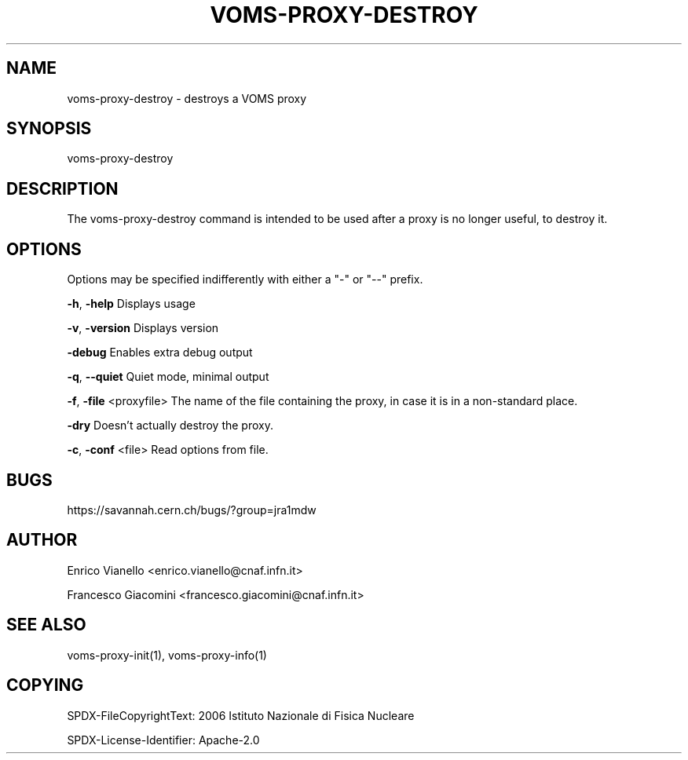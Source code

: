 '\" t
.\"     Title: voms-proxy-destroy
.\"    Author: [see the "AUTHOR" section]
.\" Generator: DocBook XSL Stylesheets v1.77.1 <http://docbook.sf.net/>
.\"      Date: 11/09/2012
.\"    Manual: \ \&
.\"    Source: \ \&
.\"  Language: English
.\"
.TH "VOMS\-PROXY\-DESTROY" "1" "11/09/2012" "\ \&" "\ \&"
.\" -----------------------------------------------------------------
.\" * Define some portability stuff
.\" -----------------------------------------------------------------
.\" ~~~~~~~~~~~~~~~~~~~~~~~~~~~~~~~~~~~~~~~~~~~~~~~~~~~~~~~~~~~~~~~~~
.\" http://bugs.debian.org/507673
.\" http://lists.gnu.org/archive/html/groff/2009-02/msg00013.html
.\" ~~~~~~~~~~~~~~~~~~~~~~~~~~~~~~~~~~~~~~~~~~~~~~~~~~~~~~~~~~~~~~~~~
.ie \n(.g .ds Aq \(aq
.el       .ds Aq '
.\" -----------------------------------------------------------------
.\" * set default formatting
.\" -----------------------------------------------------------------
.\" disable hyphenation
.nh
.\" disable justification (adjust text to left margin only)
.ad l
.\" -----------------------------------------------------------------
.\" * MAIN CONTENT STARTS HERE *
.\" -----------------------------------------------------------------
.SH "NAME"
voms-proxy-destroy \- destroys a VOMS proxy
.SH "SYNOPSIS"
.sp
voms\-proxy\-destroy
.SH "DESCRIPTION"
.sp
The voms\-proxy\-destroy command is intended to be used after a proxy is no longer useful, to destroy it\&.
.SH "OPTIONS"
.sp
Options may be specified indifferently with either a "\-" or "\-\-" prefix\&.
.sp
\fB\-h\fR, \fB\-help\fR Displays usage
.sp
\fB\-v\fR, \fB\-version\fR Displays version
.sp
\fB\-debug\fR Enables extra debug output
.sp
\fB\-q\fR, \fB\-\-quiet\fR Quiet mode, minimal output
.sp
\fB\-f\fR, \fB\-file\fR <proxyfile> The name of the file containing the proxy, in case it is in a non\-standard place\&.
.sp
\fB\-dry\fR Doesn\(cqt actually destroy the proxy\&.
.sp
\fB\-c\fR, \fB\-conf\fR <file> Read options from file\&.
.SH "BUGS"
.sp
https://savannah\&.cern\&.ch/bugs/?group=jra1mdw
.SH "AUTHOR"
.sp
Enrico Vianello <enrico\&.vianello@cnaf\&.infn\&.it>
.sp
Francesco Giacomini <francesco\&.giacomini@cnaf\&.infn\&.it>
.SH "SEE ALSO"
.sp
voms\-proxy\-init(1), voms\-proxy\-info(1)
.SH "COPYING"
.sp
SPDX-FileCopyrightText: 2006 Istituto Nazionale di Fisica Nucleare
.sp
SPDX-License-Identifier: Apache-2.0
.sp
